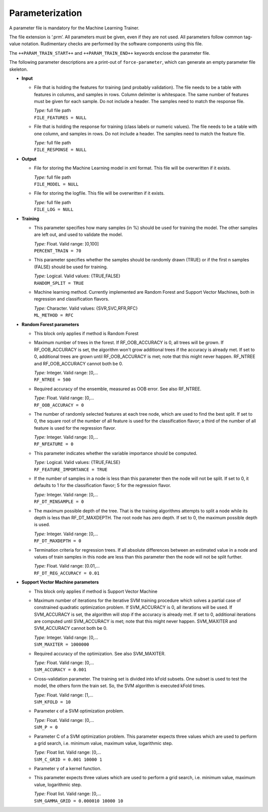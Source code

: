 .. _train-param:

Parameterization
================

A parameter file is mandatory for the Machine Learning Trainer.

The file extension is ‘.prm’.
All parameters must be given, even if they are not used.
All parameters follow common tag-value notation.
Rudimentary checks are performed by the software components using this file.

The ``++PARAM_TRAIN_START++`` and ``++PARAM_TRAIN_END++`` keywords enclose the parameter file.

The following parameter descriptions are a print-out of ``force-parameter``, which can generate an empty parameter file skeleton.


* **Input**

  * File that is holding the features for training (and probably validation).
    The file needs to be a table with features in columns, and samples in rows.
    Column delimiter is whitespace.
    The same number of features must be given for each sample.
    Do not include a header.
    The samples need to match the response file.

    | *Type:* full file path
    | ``FILE_FEATURES = NULL``
    
  * File that is holding the response for training (class labels or numeric values).
    The file needs to be a table with one column, and samples in rows.
    Do not include a header.
    The samples need to match the feature file.

    | *Type:* full file path
    | ``FILE_RESPONSE = NULL``

* **Output**

  * File for storing the Machine Learning model in xml format.
    This file will be overwritten if it exists.

    | *Type:* full file path
    | ``FILE_MODEL = NULL``
    
  * File for storing the logfile.
    This file will be overwritten if it exists.

    | *Type:* full file path
    | ``FILE_LOG = NULL``

* **Training**

  * This parameter specifies how many samples (in %) should be used for training the model.
    The other samples are left out, and used to validate the model.

    | *Type:* Float. Valid range: ]0,100]
    | ``PERCENT_TRAIN = 70``
    
  * This parameter specifies whether the samples should be randomly drawn (TRUE) or if the first n samples (FALSE) should be used for training.

    | *Type:* Logical. Valid values: {TRUE,FALSE}
    | ``RANDOM_SPLIT = TRUE``

  * Machine learning method.
    Currently implemented are Random Forest and Support Vector Machines, both in regression and classification flavors.

    | *Type:* Character. Valid values: {SVR,SVC,RFR,RFC}
    | ``ML_METHOD = RFC``

* **Random Forest parameters**

  * This block only applies if method is Random Forest

  * Maximum number of trees in the forest.
    If RF_OOB_ACCURACY is 0, all trees will be grown.
    If RF_OOB_ACCURACY is set, the algorithm won't grow additional trees if the accuracy is already met.
    If set to 0, additional trees are grown until RF_OOB_ACCURACY is met; note that this might never happen.
    RF_NTREE and RF_OOB_ACCURACY cannot both be 0.

    | *Type:* Integer. Valid range: [0,...
    | ``RF_NTREE = 500``
    
  * Required accuracy of the ensemble, measured as OOB error.
    See also RF_NTREE.

    | *Type:* Float. Valid range: [0,...
    | ``RF_OOB_ACCURACY = 0``
    
  * The number of randomly selected features at each tree node, which are used to find the best split.
    If set to 0, the square root of the number of all feature is used for the classification flavor; a third of the number of all feature is used for the regression flavor.

    | *Type:* Integer. Valid range: [0,...
    | ``RF_NFEATURE = 0``
    
  * This parameter indicates whether the variable importance should be computed.

    | *Type:* Logical. Valid values: {TRUE,FALSE}
    | ``RF_FEATURE_IMPORTANCE = TRUE``
    
  * If the number of samples in a node is less than this parameter then the node will not be split.
    If set to 0, it defaults to 1 for the classification flavor; 5 for the regression flavor.

    | *Type:* Integer. Valid range: [0,...
    | ``RF_DT_MINSAMPLE = 0``
    
  * The maximum possible depth of the tree.
    That is the training algorithms attempts to split a node while its depth is less than RF_DT_MAXDEPTH.
    The root node has zero depth.
    If set to 0, the maximum possible depth is used.

    | *Type:* Integer. Valid range: [0,...
    | ``RF_DT_MAXDEPTH = 0``
    
  * Termination criteria for regression trees.
    If all absolute differences between an estimated value in a node and values of train samples in this node are less than this parameter then the node will not be split further.

    | *Type:* Float. Valid range: [0.01,...
    | ``RF_DT_REG_ACCURACY = 0.01``

* **Support Vector Machine parameters**

  * This block only applies if method is Support Vector Machine

  * Maximum number of iterations for the iterative SVM training procedure which solves a partial case of constrained quadratic optimization problem.
    If SVM_ACCURACY is 0, all iterations will be used.
    If SVM_ACCURACY is set, the algorithm will stop if the accuracy is already met.
    If set to 0, additional iterations are computed until SVM_ACCURACY is met; note that this might never happen.
    SVM_MAXITER and SVM_ACCURACY cannot both be 0.

    | *Type:* Integer. Valid range: [0,...
    | ``SVM_MAXITER = 1000000``
    
  * Required accuracy of the optimization.
    See also SVM_MAXITER.

    | *Type:* Float. Valid range: [0,...
    | ``SVM_ACCURACY = 0.001``
     
  * Cross-validation parameter.
    The training set is divided into kFold subsets.
    One subset is used to test the model, the others form the train set.
    So, the SVM algorithm is executed kFold times.

    | *Type:* Float. Valid range: [1,...
    | ``SVM_KFOLD = 10``
    
  * Parameter ϵ of a SVM optimization problem.

    | *Type:* Float. Valid range: [0,...
    | ``SVM_P = 0``

  * Parameter C of a SVM optimization problem.
    This parameter expects three values which are used to perform a grid search, i.e. minimum value, maximum value, logarithmic step.

    | *Type:* Float list. Valid range: [0,...
    | ``SVM_C_GRID = 0.001 10000 1``
    
  * Parameter γ of a kernel function.
  * This parameter expects three values which are used to perform a grid search, i.e. minimum value, maximum value, logarithmic step.

    | *Type:* Float list. Valid range: [0,...
    | ``SVM_GAMMA_GRID = 0.000010 10000 10``

